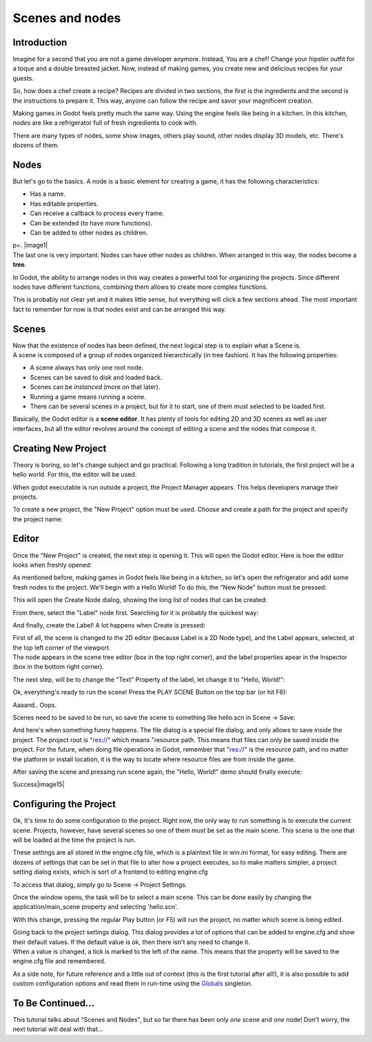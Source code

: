 .. _doc_scenes_and_nodes:

Scenes and nodes
================

Introduction
------------

.. image:: /img/chef.png

Imagine for a second that you are not a game developer anymore. Instead,
You are a chef! Change your hipster outfit for a toque and a double
breasted jacket. Now, instead of making games, you create new and
delicious recipes for your guests.

So, how does a chef create a recipe? Recipes are divided in two
sections, the first is the ingredients and the second is the
instructions to prepare it. This way, anyone can follow the recipe and
savor your magnificent creation.

Making games in Godot feels pretty much the same way. Using the engine
feels like being in a kitchen. In this kitchen, *nodes* are like a
refrigerator full of fresh ingredients to cook with.

There are many types of nodes, some show images, others play sound,
other nodes display 3D models, etc. There's dozens of them.

Nodes
-----

But let's go to the basics. A node is a basic element for creating a
game, it has the following characteristics:

-  Has a name.
-  Has editable properties.
-  Can receive a callback to process every frame.
-  Can be extended (to have more functions).
-  Can be added to other nodes as children.

| p=. |image1|
| The last one is very important. Nodes can have other nodes as
  children. When arranged in this way, the nodes become a **tree**.

In Godot, the ability to arrange nodes in this way creates a powerful
tool for organizing the projects. Since different nodes have different
functions, combining them allows to create more complex functions.

This is probably not clear yet and it makes little sense, but everything
will click a few sections ahead. The most important fact to remember for
now is that nodes exist and can be arranged this way.

Scenes
------

.. image:: /img/scene.png

| Now that the existence of nodes has been defined, the next logical
  step is to explain what a Scene is.
| A scene is composed of a group of nodes organized hierarchically (in
  tree fashion). It has the following properties:

-  A scene always has only one root node.
-  Scenes can be saved to disk and loaded back.
-  Scenes can be *instanced* (more on that later).
-  Running a game means running a scene.
-  There can be several scenes in a project, but for it to start, one of
   them must selected to be loaded first.

Basically, the Godot editor is a **scene editor**. It has plenty of
tools for editing 2D and 3D scenes as well as user interfaces, but all
the editor revolves around the concept of editing a scene and the nodes
that compose it.

Creating New Project
--------------------

Theory is boring, so let's change subject and go practical. Following a
long tradition in tutorials, the first project will be a hello world.
For this, the editor will be used.

When godot executable is run outside a project, the Project Manager
appears. This helps developers manage their projects.

.. image:: /img/newproject.png

To create a new project, the "New Project" option must be used. Choose
and create a path for the project and specify the project name:

.. image:: /img/newproj.png

Editor
------

Once the "New Project" is created, the next step is opening it. This
will open the Godot editor. Here is how the editor looks when freshly
opened:

.. image:: /img/editor.png

As mentioned before, making games in Godot feels like being in a
kitchen, so let's open the refrigerator and add some fresh nodes to the
project. We'll begin with a Hello World! To do this, the "New Node"
button must be pressed:

.. image:: /img/newnode.png

This will open the Create Node dialog, showing the long list of nodes
that can be created:

.. image:: /img/createnode.png

From there, select the "Label" node first. Searching for it is probably
the quickest way:

.. image:: /img/nodesearch.png

And finally, create the Label! A lot happens when Create is pressed:

.. image:: /img/addedlabel.png

| First of all, the scene is changed to the 2D editor (because Label is
  a 2D Node type), and the Label appears, selected, at the top left
  corner of the viewport.
| The node appears in the scene tree editor (box in the top right
  corner), and the label properties apear in the Inspector (box in the
  bottom right corner).

The next step, will be to change the "Text" Property of the label, let
change it to "Hello, World!":

.. image:: /img/hw.png

Ok, everything's ready to run the scene! Press the PLAY SCENE Button on
the top bar (or hit F6):

.. image:: /img/playscene.png

Aaaand.. Oops.

.. image:: /img/neversaved.png

Scenes need to be saved to be run, so save the scene to something like
hello.scn in Scene -> Save:

.. image:: /img/savescene.png

And here's when something funny happens. The file dialog is a special
file dialog, and only allows to save inside the project. The project
root is "res://" which means "resource path. This means that files can
only be saved inside the project. For the future, when doing file
operations in Godot, remember that "res://" is the resource path, and no
matter the platform or install location, it is the way to locate where
resource files are from inside the game.

After saving the scene and pressing run scene again, the "Hello, World!"
demo should finally execute:

.. image:: /img/helloworld.png

Success\ |image15|

Configuring the Project
-----------------------

Ok, It's time to do some configuration to the project. Right now, the
only way to run something is to execute the current scene. Projects,
however, have several scenes so one of them must be set as the main
scene. This scene is the one that will be loaded at the time the project
is run.

These settings are all stored in the engine.cfg file, which is a
plaintext file in win.ini format, for easy editing. There are dozens of
settings that can be set in that file to alter how a project executes,
so to make matters simpler, a project setting dialog exists, which is
sort of a frontend to editing engine.cfg

To access that dialog, simply go to Scene -> Project Settings.

Once the window opens, the task will be to select a main scene. This can
be done easily by changing the application/main\_scene property and
selecting 'hello.scn'.

.. image:: /img/main_scene.png

With this change, pressing the regular Play button (or F5) will run the
project, no matter which scene is being edited.

| Going back to the project settings dialog. This dialog provides a lot
  of options that can be added to engine.cfg and show their default
  values. If the default value is ok, then there isn't any need to
  change it.
| When a value is changed, a tick is marked to the left of the name.
  This means that the property will be saved to the engine.cfg file and
  remembered.

As a side note, for future reference and a little out of context (this
is the first tutorial after all!), it is also possible to add custom
configuration options and read them in run-time using the
`Globals <https://github.com/okamstudio/godot/wiki/class_globals>`__
singleton.

To Be Continued...
------------------

This tutorial talks about "Scenes and Nodes", but so far there has been
only *one* scene and *one* node! Don't worry, the next tutorial will
deal with that...



